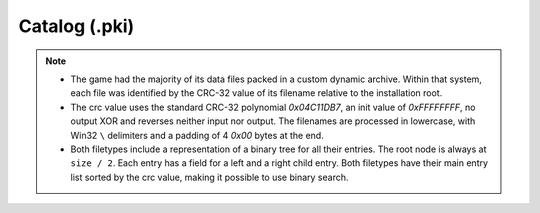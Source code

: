 Catalog (.pki)
^^^^^^^^^^^^^^

.. note::

	* The game had the majority of its data files packed in a custom dynamic archive. Within that system, each file was identified by the CRC-32 value of its filename relative to the installation root.
	* The crc value uses the standard CRC-32 polynomial `0x04C11DB7`, an init value of `0xFFFFFFFF`, no output XOR and reverses neither input nor output. The filenames are processed in lowercase, with Win32 ``\`` delimiters and a padding of 4 `0x00` bytes at the end.
	* Both filetypes include a representation of a binary tree for all their entries. The root node is always at ``size / 2``. Each entry has a field for a left and a right child entry. Both filetypes have their main entry list sorted by the crc value, making it possible to use binary search.

.. kaitai:: ../res/lu_formats/files/pki.ksy
